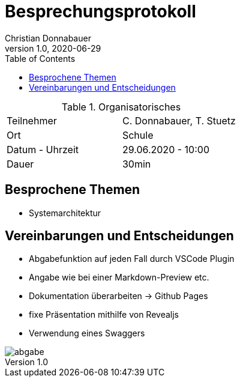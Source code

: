 = Besprechungsprotokoll
Christian Donnabauer
1.0, 2020-06-29
ifndef::imagesdir[:imagesdir: images]
:icons: font
:toc: left

.Organisatorisches
|===

|Teilnehmer |C. Donnabauer, T. Stuetz
|Ort|Schule
|Datum - Uhrzeit| 29.06.2020 - 10:00
|Dauer| 30min
|===

== Besprochene Themen

* Systemarchitektur

== Vereinbarungen und Entscheidungen

* Abgabefunktion auf jeden Fall durch VSCode Plugin
* Angabe wie bei einer Markdown-Preview etc.
* Dokumentation überarbeiten -> Github Pages
* fixe Präsentation mithilfe von Revealjs
* Verwendung eines Swaggers

image::abgabe.png[]